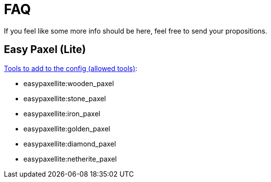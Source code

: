 = FAQ

If you feel like some more info should be here, feel free to send your propositions.

== Easy Paxel (Lite)

link:https://www.curseforge.com/minecraft/mc-mods/colds-easy-paxel-lite#c36[Tools to add to the config (allowed tools)]:

* easypaxellite:wooden_paxel
* easypaxellite:stone_paxel
* easypaxellite:iron_paxel
* easypaxellite:golden_paxel
* easypaxellite:diamond_paxel
* easypaxellite:netherite_paxel
